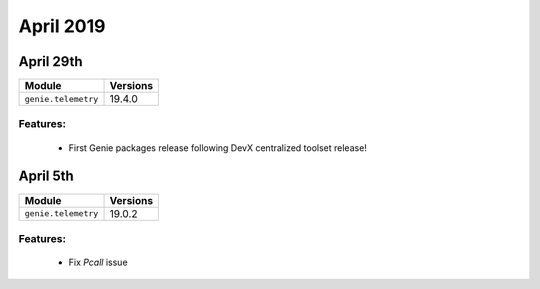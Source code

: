 April 2019
==========

April 29th
----------

+-------------------------------+-------------------------------+
| Module                        | Versions                      |
+===============================+===============================+
| ``genie.telemetry``           | 19.4.0                        |
+-------------------------------+-------------------------------+


Features:
^^^^^^^^^

 * First Genie packages release following DevX centralized toolset release!


April 5th
---------

+-------------------------------+-------------------------------+
| Module                        | Versions                      |
+===============================+===============================+
| ``genie.telemetry``           | 19.0.2                        |
+-------------------------------+-------------------------------+


Features:
^^^^^^^^^

 * Fix `Pcall` issue
